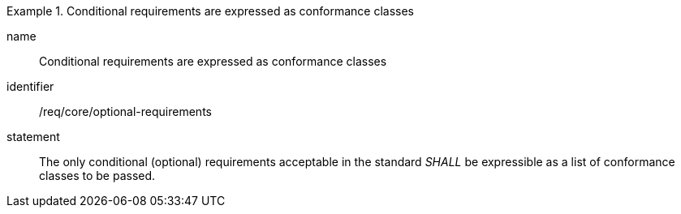 
[requirement]
.Conditional requirements are expressed as conformance classes
====
[%metadata]
name:: Conditional requirements are expressed as conformance classes
identifier:: /req/core/optional-requirements
statement:: The only conditional (optional) requirements acceptable in the standard _SHALL_ be expressible as a list of conformance classes to be passed.
====
